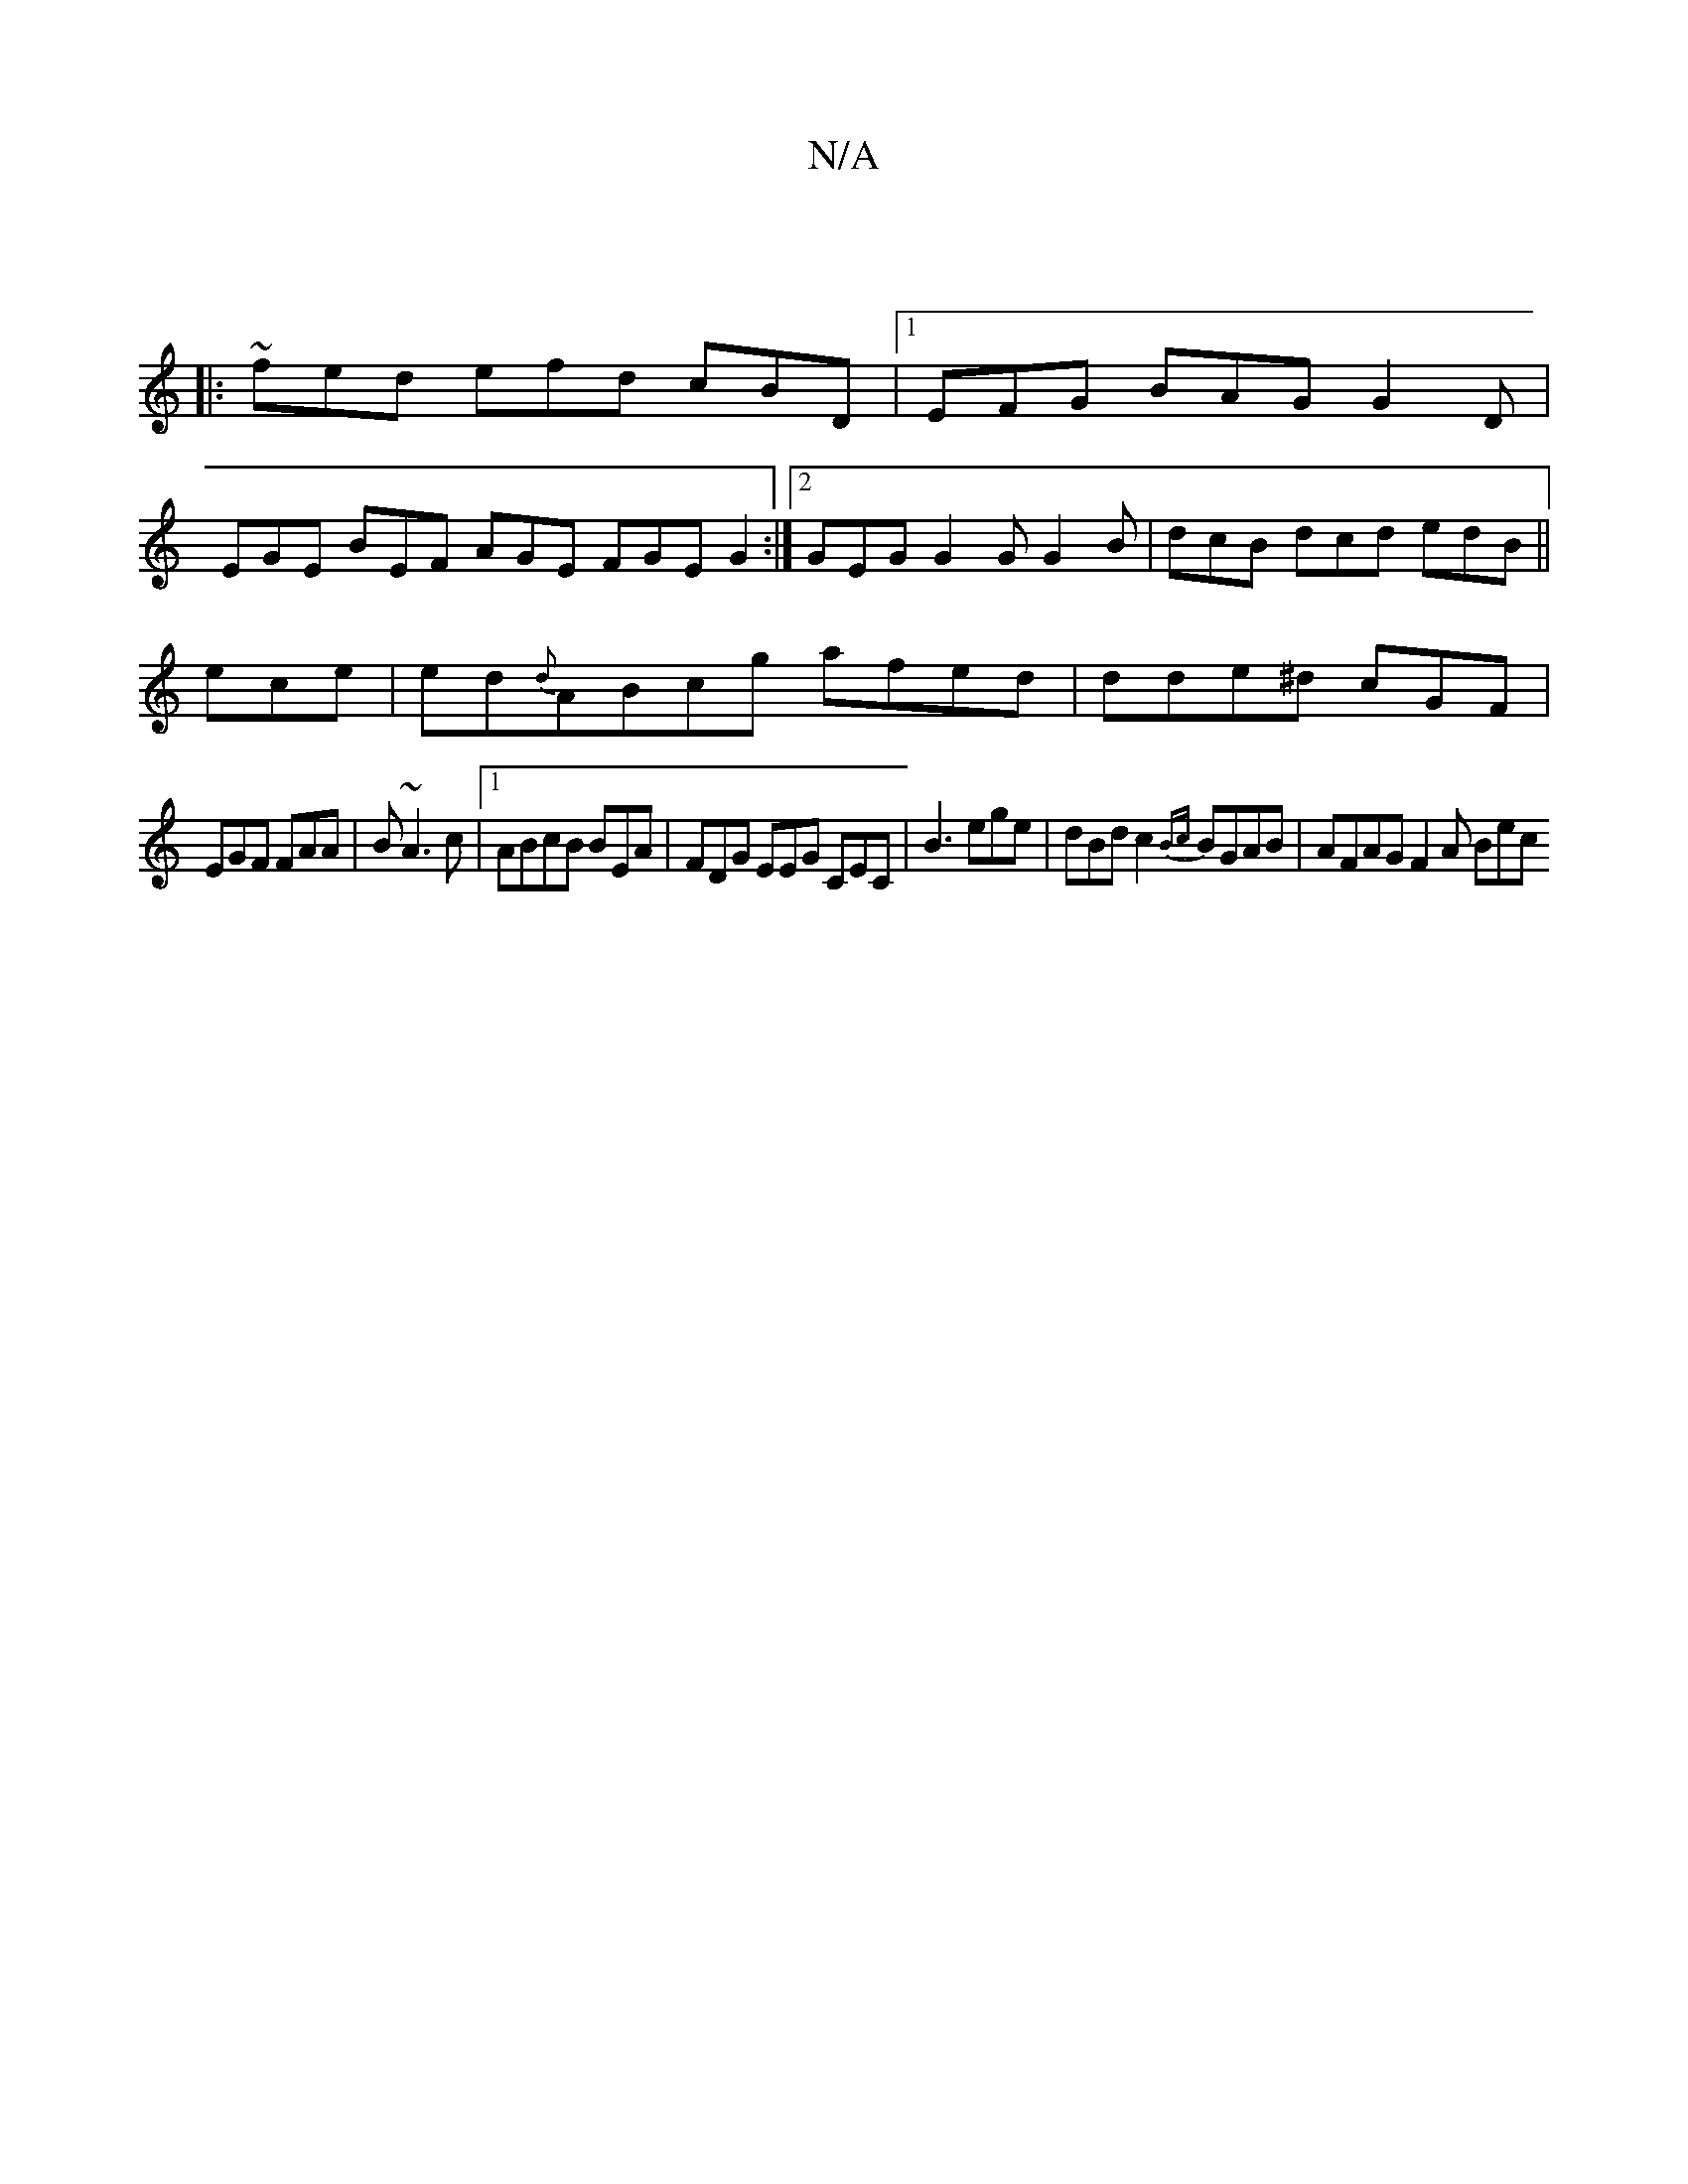 X:1
T:N/A
M:4/4
R:N/A
K:Cmajor
|
|: ~fed efd cBD|1 EFG BAG G2D|
EGE BEF 3 AGE FGE G2:|2 GEG G2G G2B | dcB dcd edB ||
ece | ed{d}ABcg afed|dde^d cGF|
EGF FAA | B~A3c |1 ABcB BEA | FDG EEG CEC | B3 ege | dBd c2{Bc}BGAB |AFAG F2A Bec 